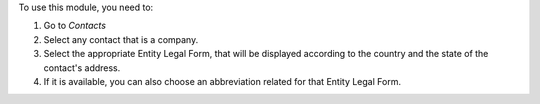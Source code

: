 To use this module, you need to:

#. Go to *Contacts*
#. Select any contact that is a company.
#. Select the appropriate Entity Legal Form, that will be displayed according to the country and the state of the contact's address.
#. If it is available, you can also choose an abbreviation related for that Entity Legal Form.
